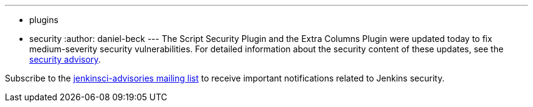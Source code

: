 ---
:layout: post
:title: Security fixes in Script Security Plugin and Extra Columns Plugin
:tags:
  - plugins
  - security
:author: daniel-beck
---
The Script Security Plugin and the Extra Columns Plugin were updated today to fix medium-severity security vulnerabilities. For detailed information about the security content of these updates, see the link:/security/advisory/2016-04-11/[security advisory].

Subscribe to the link:/content/mailing-lists[jenkinsci-advisories mailing list] to receive important notifications related to Jenkins security.
